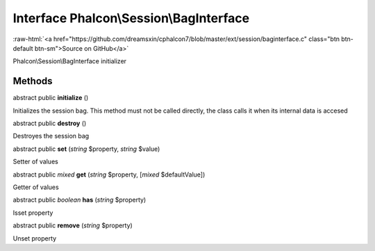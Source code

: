 Interface **Phalcon\\Session\\BagInterface**
============================================

.. role:: raw-html(raw)
   :format: html

:raw-html:`<a href="https://github.com/dreamsxin/cphalcon7/blob/master/ext/session/baginterface.c" class="btn btn-default btn-sm">Source on GitHub</a>`

Phalcon\\Session\\BagInterface initializer


Methods
-------

abstract public  **initialize** ()

Initializes the session bag. This method must not be called directly, the class calls it when its internal data is accesed



abstract public  **destroy** ()

Destroyes the session bag



abstract public  **set** (*string* $property, *string* $value)

Setter of values



abstract public *mixed*  **get** (*string* $property, [*mixed* $defaultValue])

Getter of values



abstract public *boolean*  **has** (*string* $property)

Isset property



abstract public  **remove** (*string* $property)

Unset property



